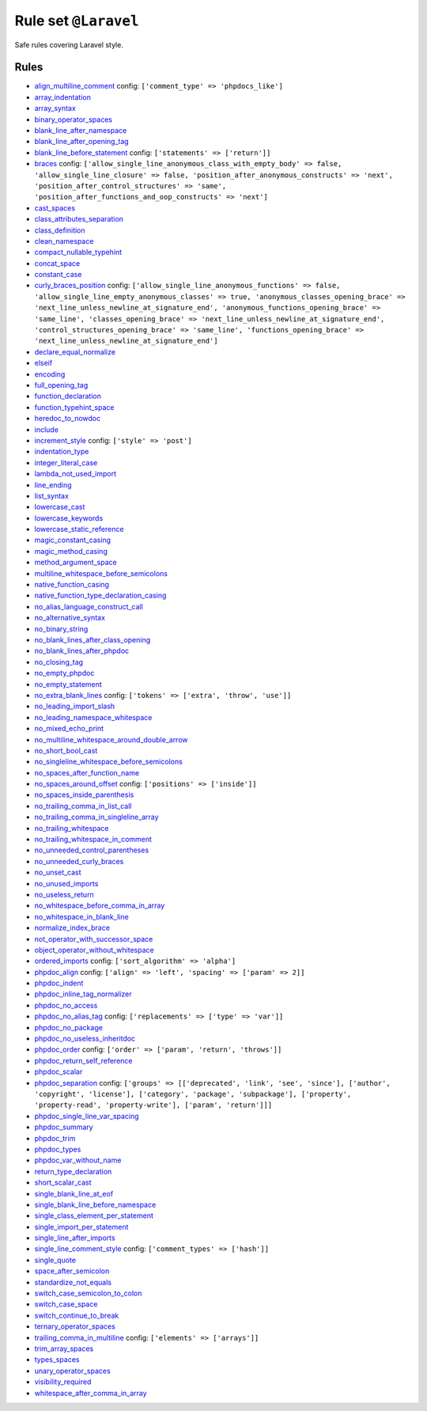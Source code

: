 =====================
Rule set ``@Laravel``
=====================

Safe rules covering Laravel style.

Rules
-----

- `align_multiline_comment <./../rules/phpdoc/align_multiline_comment.rst>`_
  config:
  ``['comment_type' => 'phpdocs_like']``
- `array_indentation <./../rules/whitespace/array_indentation.rst>`_
- `array_syntax <./../rules/array_notation/array_syntax.rst>`_
- `binary_operator_spaces <./../rules/operator/binary_operator_spaces.rst>`_
- `blank_line_after_namespace <./../rules/namespace_notation/blank_line_after_namespace.rst>`_
- `blank_line_after_opening_tag <./../rules/php_tag/blank_line_after_opening_tag.rst>`_
- `blank_line_before_statement <./../rules/whitespace/blank_line_before_statement.rst>`_
  config:
  ``['statements' => ['return']]``
- `braces <./../rules/basic/braces.rst>`_
  config:
  ``['allow_single_line_anonymous_class_with_empty_body' => false, 'allow_single_line_closure' => false, 'position_after_anonymous_constructs' => 'next', 'position_after_control_structures' => 'same', 'position_after_functions_and_oop_constructs' => 'next']``
- `cast_spaces <./../rules/cast_notation/cast_spaces.rst>`_
- `class_attributes_separation <./../rules/class_notation/class_attributes_separation.rst>`_
- `class_definition <./../rules/class_notation/class_definition.rst>`_
- `clean_namespace <./../rules/namespace_notation/clean_namespace.rst>`_
- `compact_nullable_typehint <./../rules/whitespace/compact_nullable_typehint.rst>`_
- `concat_space <./../rules/operator/concat_space.rst>`_
- `constant_case <./../rules/casing/constant_case.rst>`_
- `curly_braces_position <./../rules/basic/curly_braces_position.rst>`_
  config:
  ``['allow_single_line_anonymous_functions' => false, 'allow_single_line_empty_anonymous_classes' => true, 'anonymous_classes_opening_brace' => 'next_line_unless_newline_at_signature_end', 'anonymous_functions_opening_brace' => 'same_line', 'classes_opening_brace' => 'next_line_unless_newline_at_signature_end', 'control_structures_opening_brace' => 'same_line', 'functions_opening_brace' => 'next_line_unless_newline_at_signature_end']``
- `declare_equal_normalize <./../rules/language_construct/declare_equal_normalize.rst>`_
- `elseif <./../rules/control_structure/elseif.rst>`_
- `encoding <./../rules/basic/encoding.rst>`_
- `full_opening_tag <./../rules/php_tag/full_opening_tag.rst>`_
- `function_declaration <./../rules/function_notation/function_declaration.rst>`_
- `function_typehint_space <./../rules/function_notation/function_typehint_space.rst>`_
- `heredoc_to_nowdoc <./../rules/string_notation/heredoc_to_nowdoc.rst>`_
- `include <./../rules/control_structure/include.rst>`_
- `increment_style <./../rules/operator/increment_style.rst>`_
  config:
  ``['style' => 'post']``
- `indentation_type <./../rules/whitespace/indentation_type.rst>`_
- `integer_literal_case <./../rules/casing/integer_literal_case.rst>`_
- `lambda_not_used_import <./../rules/function_notation/lambda_not_used_import.rst>`_
- `line_ending <./../rules/whitespace/line_ending.rst>`_
- `list_syntax <./../rules/list_notation/list_syntax.rst>`_
- `lowercase_cast <./../rules/cast_notation/lowercase_cast.rst>`_
- `lowercase_keywords <./../rules/casing/lowercase_keywords.rst>`_
- `lowercase_static_reference <./../rules/casing/lowercase_static_reference.rst>`_
- `magic_constant_casing <./../rules/casing/magic_constant_casing.rst>`_
- `magic_method_casing <./../rules/casing/magic_method_casing.rst>`_
- `method_argument_space <./../rules/function_notation/method_argument_space.rst>`_
- `multiline_whitespace_before_semicolons <./../rules/semicolon/multiline_whitespace_before_semicolons.rst>`_
- `native_function_casing <./../rules/casing/native_function_casing.rst>`_
- `native_function_type_declaration_casing <./../rules/casing/native_function_type_declaration_casing.rst>`_
- `no_alias_language_construct_call <./../rules/alias/no_alias_language_construct_call.rst>`_
- `no_alternative_syntax <./../rules/control_structure/no_alternative_syntax.rst>`_
- `no_binary_string <./../rules/string_notation/no_binary_string.rst>`_
- `no_blank_lines_after_class_opening <./../rules/class_notation/no_blank_lines_after_class_opening.rst>`_
- `no_blank_lines_after_phpdoc <./../rules/phpdoc/no_blank_lines_after_phpdoc.rst>`_
- `no_closing_tag <./../rules/php_tag/no_closing_tag.rst>`_
- `no_empty_phpdoc <./../rules/phpdoc/no_empty_phpdoc.rst>`_
- `no_empty_statement <./../rules/semicolon/no_empty_statement.rst>`_
- `no_extra_blank_lines <./../rules/whitespace/no_extra_blank_lines.rst>`_
  config:
  ``['tokens' => ['extra', 'throw', 'use']]``
- `no_leading_import_slash <./../rules/import/no_leading_import_slash.rst>`_
- `no_leading_namespace_whitespace <./../rules/namespace_notation/no_leading_namespace_whitespace.rst>`_
- `no_mixed_echo_print <./../rules/alias/no_mixed_echo_print.rst>`_
- `no_multiline_whitespace_around_double_arrow <./../rules/array_notation/no_multiline_whitespace_around_double_arrow.rst>`_
- `no_short_bool_cast <./../rules/cast_notation/no_short_bool_cast.rst>`_
- `no_singleline_whitespace_before_semicolons <./../rules/semicolon/no_singleline_whitespace_before_semicolons.rst>`_
- `no_spaces_after_function_name <./../rules/function_notation/no_spaces_after_function_name.rst>`_
- `no_spaces_around_offset <./../rules/whitespace/no_spaces_around_offset.rst>`_
  config:
  ``['positions' => ['inside']]``
- `no_spaces_inside_parenthesis <./../rules/whitespace/no_spaces_inside_parenthesis.rst>`_
- `no_trailing_comma_in_list_call <./../rules/control_structure/no_trailing_comma_in_list_call.rst>`_
- `no_trailing_comma_in_singleline_array <./../rules/array_notation/no_trailing_comma_in_singleline_array.rst>`_
- `no_trailing_whitespace <./../rules/whitespace/no_trailing_whitespace.rst>`_
- `no_trailing_whitespace_in_comment <./../rules/comment/no_trailing_whitespace_in_comment.rst>`_
- `no_unneeded_control_parentheses <./../rules/control_structure/no_unneeded_control_parentheses.rst>`_
- `no_unneeded_curly_braces <./../rules/control_structure/no_unneeded_curly_braces.rst>`_
- `no_unset_cast <./../rules/cast_notation/no_unset_cast.rst>`_
- `no_unused_imports <./../rules/import/no_unused_imports.rst>`_
- `no_useless_return <./../rules/return_notation/no_useless_return.rst>`_
- `no_whitespace_before_comma_in_array <./../rules/array_notation/no_whitespace_before_comma_in_array.rst>`_
- `no_whitespace_in_blank_line <./../rules/whitespace/no_whitespace_in_blank_line.rst>`_
- `normalize_index_brace <./../rules/array_notation/normalize_index_brace.rst>`_
- `not_operator_with_successor_space <./../rules/operator/not_operator_with_successor_space.rst>`_
- `object_operator_without_whitespace <./../rules/operator/object_operator_without_whitespace.rst>`_
- `ordered_imports <./../rules/import/ordered_imports.rst>`_
  config:
  ``['sort_algorithm' => 'alpha']``
- `phpdoc_align <./../rules/phpdoc/phpdoc_align.rst>`_
  config:
  ``['align' => 'left', 'spacing' => ['param' => 2]]``
- `phpdoc_indent <./../rules/phpdoc/phpdoc_indent.rst>`_
- `phpdoc_inline_tag_normalizer <./../rules/phpdoc/phpdoc_inline_tag_normalizer.rst>`_
- `phpdoc_no_access <./../rules/phpdoc/phpdoc_no_access.rst>`_
- `phpdoc_no_alias_tag <./../rules/phpdoc/phpdoc_no_alias_tag.rst>`_
  config:
  ``['replacements' => ['type' => 'var']]``
- `phpdoc_no_package <./../rules/phpdoc/phpdoc_no_package.rst>`_
- `phpdoc_no_useless_inheritdoc <./../rules/phpdoc/phpdoc_no_useless_inheritdoc.rst>`_
- `phpdoc_order <./../rules/phpdoc/phpdoc_order.rst>`_
  config:
  ``['order' => ['param', 'return', 'throws']]``
- `phpdoc_return_self_reference <./../rules/phpdoc/phpdoc_return_self_reference.rst>`_
- `phpdoc_scalar <./../rules/phpdoc/phpdoc_scalar.rst>`_
- `phpdoc_separation <./../rules/phpdoc/phpdoc_separation.rst>`_
  config:
  ``['groups' => [['deprecated', 'link', 'see', 'since'], ['author', 'copyright', 'license'], ['category', 'package', 'subpackage'], ['property', 'property-read', 'property-write'], ['param', 'return']]]``
- `phpdoc_single_line_var_spacing <./../rules/phpdoc/phpdoc_single_line_var_spacing.rst>`_
- `phpdoc_summary <./../rules/phpdoc/phpdoc_summary.rst>`_
- `phpdoc_trim <./../rules/phpdoc/phpdoc_trim.rst>`_
- `phpdoc_types <./../rules/phpdoc/phpdoc_types.rst>`_
- `phpdoc_var_without_name <./../rules/phpdoc/phpdoc_var_without_name.rst>`_
- `return_type_declaration <./../rules/function_notation/return_type_declaration.rst>`_
- `short_scalar_cast <./../rules/cast_notation/short_scalar_cast.rst>`_
- `single_blank_line_at_eof <./../rules/whitespace/single_blank_line_at_eof.rst>`_
- `single_blank_line_before_namespace <./../rules/namespace_notation/single_blank_line_before_namespace.rst>`_
- `single_class_element_per_statement <./../rules/class_notation/single_class_element_per_statement.rst>`_
- `single_import_per_statement <./../rules/import/single_import_per_statement.rst>`_
- `single_line_after_imports <./../rules/import/single_line_after_imports.rst>`_
- `single_line_comment_style <./../rules/comment/single_line_comment_style.rst>`_
  config:
  ``['comment_types' => ['hash']]``
- `single_quote <./../rules/string_notation/single_quote.rst>`_
- `space_after_semicolon <./../rules/semicolon/space_after_semicolon.rst>`_
- `standardize_not_equals <./../rules/operator/standardize_not_equals.rst>`_
- `switch_case_semicolon_to_colon <./../rules/control_structure/switch_case_semicolon_to_colon.rst>`_
- `switch_case_space <./../rules/control_structure/switch_case_space.rst>`_
- `switch_continue_to_break <./../rules/control_structure/switch_continue_to_break.rst>`_
- `ternary_operator_spaces <./../rules/operator/ternary_operator_spaces.rst>`_
- `trailing_comma_in_multiline <./../rules/control_structure/trailing_comma_in_multiline.rst>`_
  config:
  ``['elements' => ['arrays']]``
- `trim_array_spaces <./../rules/array_notation/trim_array_spaces.rst>`_
- `types_spaces <./../rules/whitespace/types_spaces.rst>`_
- `unary_operator_spaces <./../rules/operator/unary_operator_spaces.rst>`_
- `visibility_required <./../rules/class_notation/visibility_required.rst>`_
- `whitespace_after_comma_in_array <./../rules/array_notation/whitespace_after_comma_in_array.rst>`_
